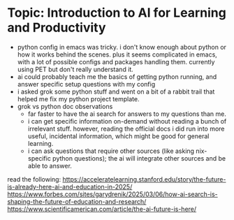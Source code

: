 * Topic: Introduction to AI for Learning and Productivity
- python config in emacs was tricky. i don't know enough about python or how it works behind the scenes. plus it seems complicated in emacs, with a lot of possible configs and packages handling them. currently using PET but don't really understand it.
- ai could probably teach me the basics of getting python running, and answer specific setup questions with my config
- i asked grok some python stuff and went on a bit of a rabbit trail that helped me fix my python project template.
- grok vs python doc observations 
  - far faster to have the ai search for answers to my questions than me.
  - i can get specific information on-demand without reading a bunch of irrelevant stuff. however, reading the official docs i did run into more useful, incidental information, which might be good for general learning.
  - i can ask questions that require other sources (like asking nix-specific python questions); the ai will integrate other sources and be able to answer.

read the following:
https://acceleratelearning.stanford.edu/story/the-future-is-already-here-ai-and-education-in-2025/
https://www.forbes.com/sites/garydrenik/2025/03/06/how-ai-search-is-shaping-the-future-of-education-and-research/
https://www.scientificamerican.com/article/the-ai-future-is-here/

